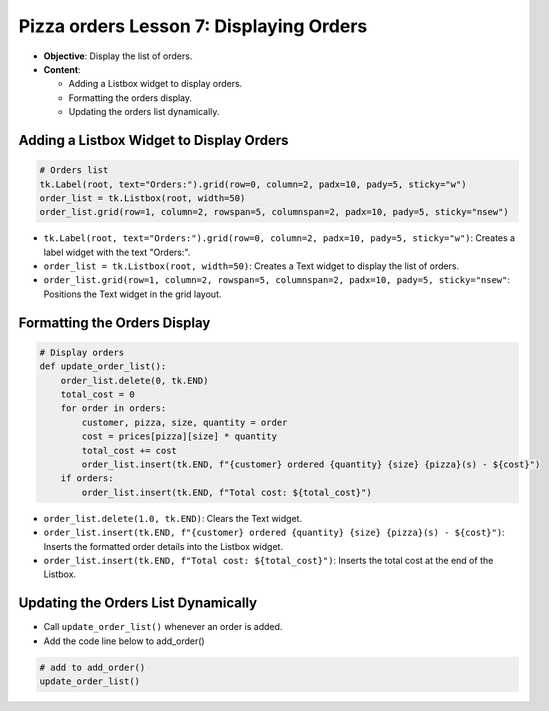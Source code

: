 ================================================
Pizza orders Lesson 7: Displaying Orders
================================================

- **Objective**: Display the list of orders.
- **Content**:

  - Adding a Listbox widget to display orders.
  - Formatting the orders display.
  - Updating the orders list dynamically.


Adding a Listbox Widget to Display Orders
------------------------------------------

.. code-block:: python

    # Orders list
    tk.Label(root, text="Orders:").grid(row=0, column=2, padx=10, pady=5, sticky="w")
    order_list = tk.Listbox(root, width=50)
    order_list.grid(row=1, column=2, rowspan=5, columnspan=2, padx=10, pady=5, sticky="nsew")

- ``tk.Label(root, text="Orders:").grid(row=0, column=2, padx=10, pady=5, sticky="w")``: Creates a label widget with the text "Orders:".
- ``order_list = tk.Listbox(root, width=50)``: Creates a Text widget to display the list of orders.
- ``order_list.grid(row=1, column=2, rowspan=5, columnspan=2, padx=10, pady=5, sticky="nsew"``: Positions the Text widget in the grid layout.


Formatting the Orders Display
----------------------------------

.. code-block:: python

    # Display orders
    def update_order_list():
        order_list.delete(0, tk.END)
        total_cost = 0
        for order in orders:
            customer, pizza, size, quantity = order
            cost = prices[pizza][size] * quantity
            total_cost += cost
            order_list.insert(tk.END, f"{customer} ordered {quantity} {size} {pizza}(s) - ${cost}")
        if orders:
            order_list.insert(tk.END, f"Total cost: ${total_cost}")

- ``order_list.delete(1.0, tk.END)``: Clears the Text widget.
- ``order_list.insert(tk.END, f"{customer} ordered {quantity} {size} {pizza}(s) - ${cost}")``: Inserts the formatted order details into the Listbox widget.
- ``order_list.insert(tk.END, f"Total cost: ${total_cost}")``: Inserts the total cost at the end of the Listbox.


Updating the Orders List Dynamically
--------------------------------------------

- Call ``update_order_list()`` whenever an order is added.
- Add the code line below to add_order()

.. code-block:: python

    # add to add_order()
    update_order_list()
